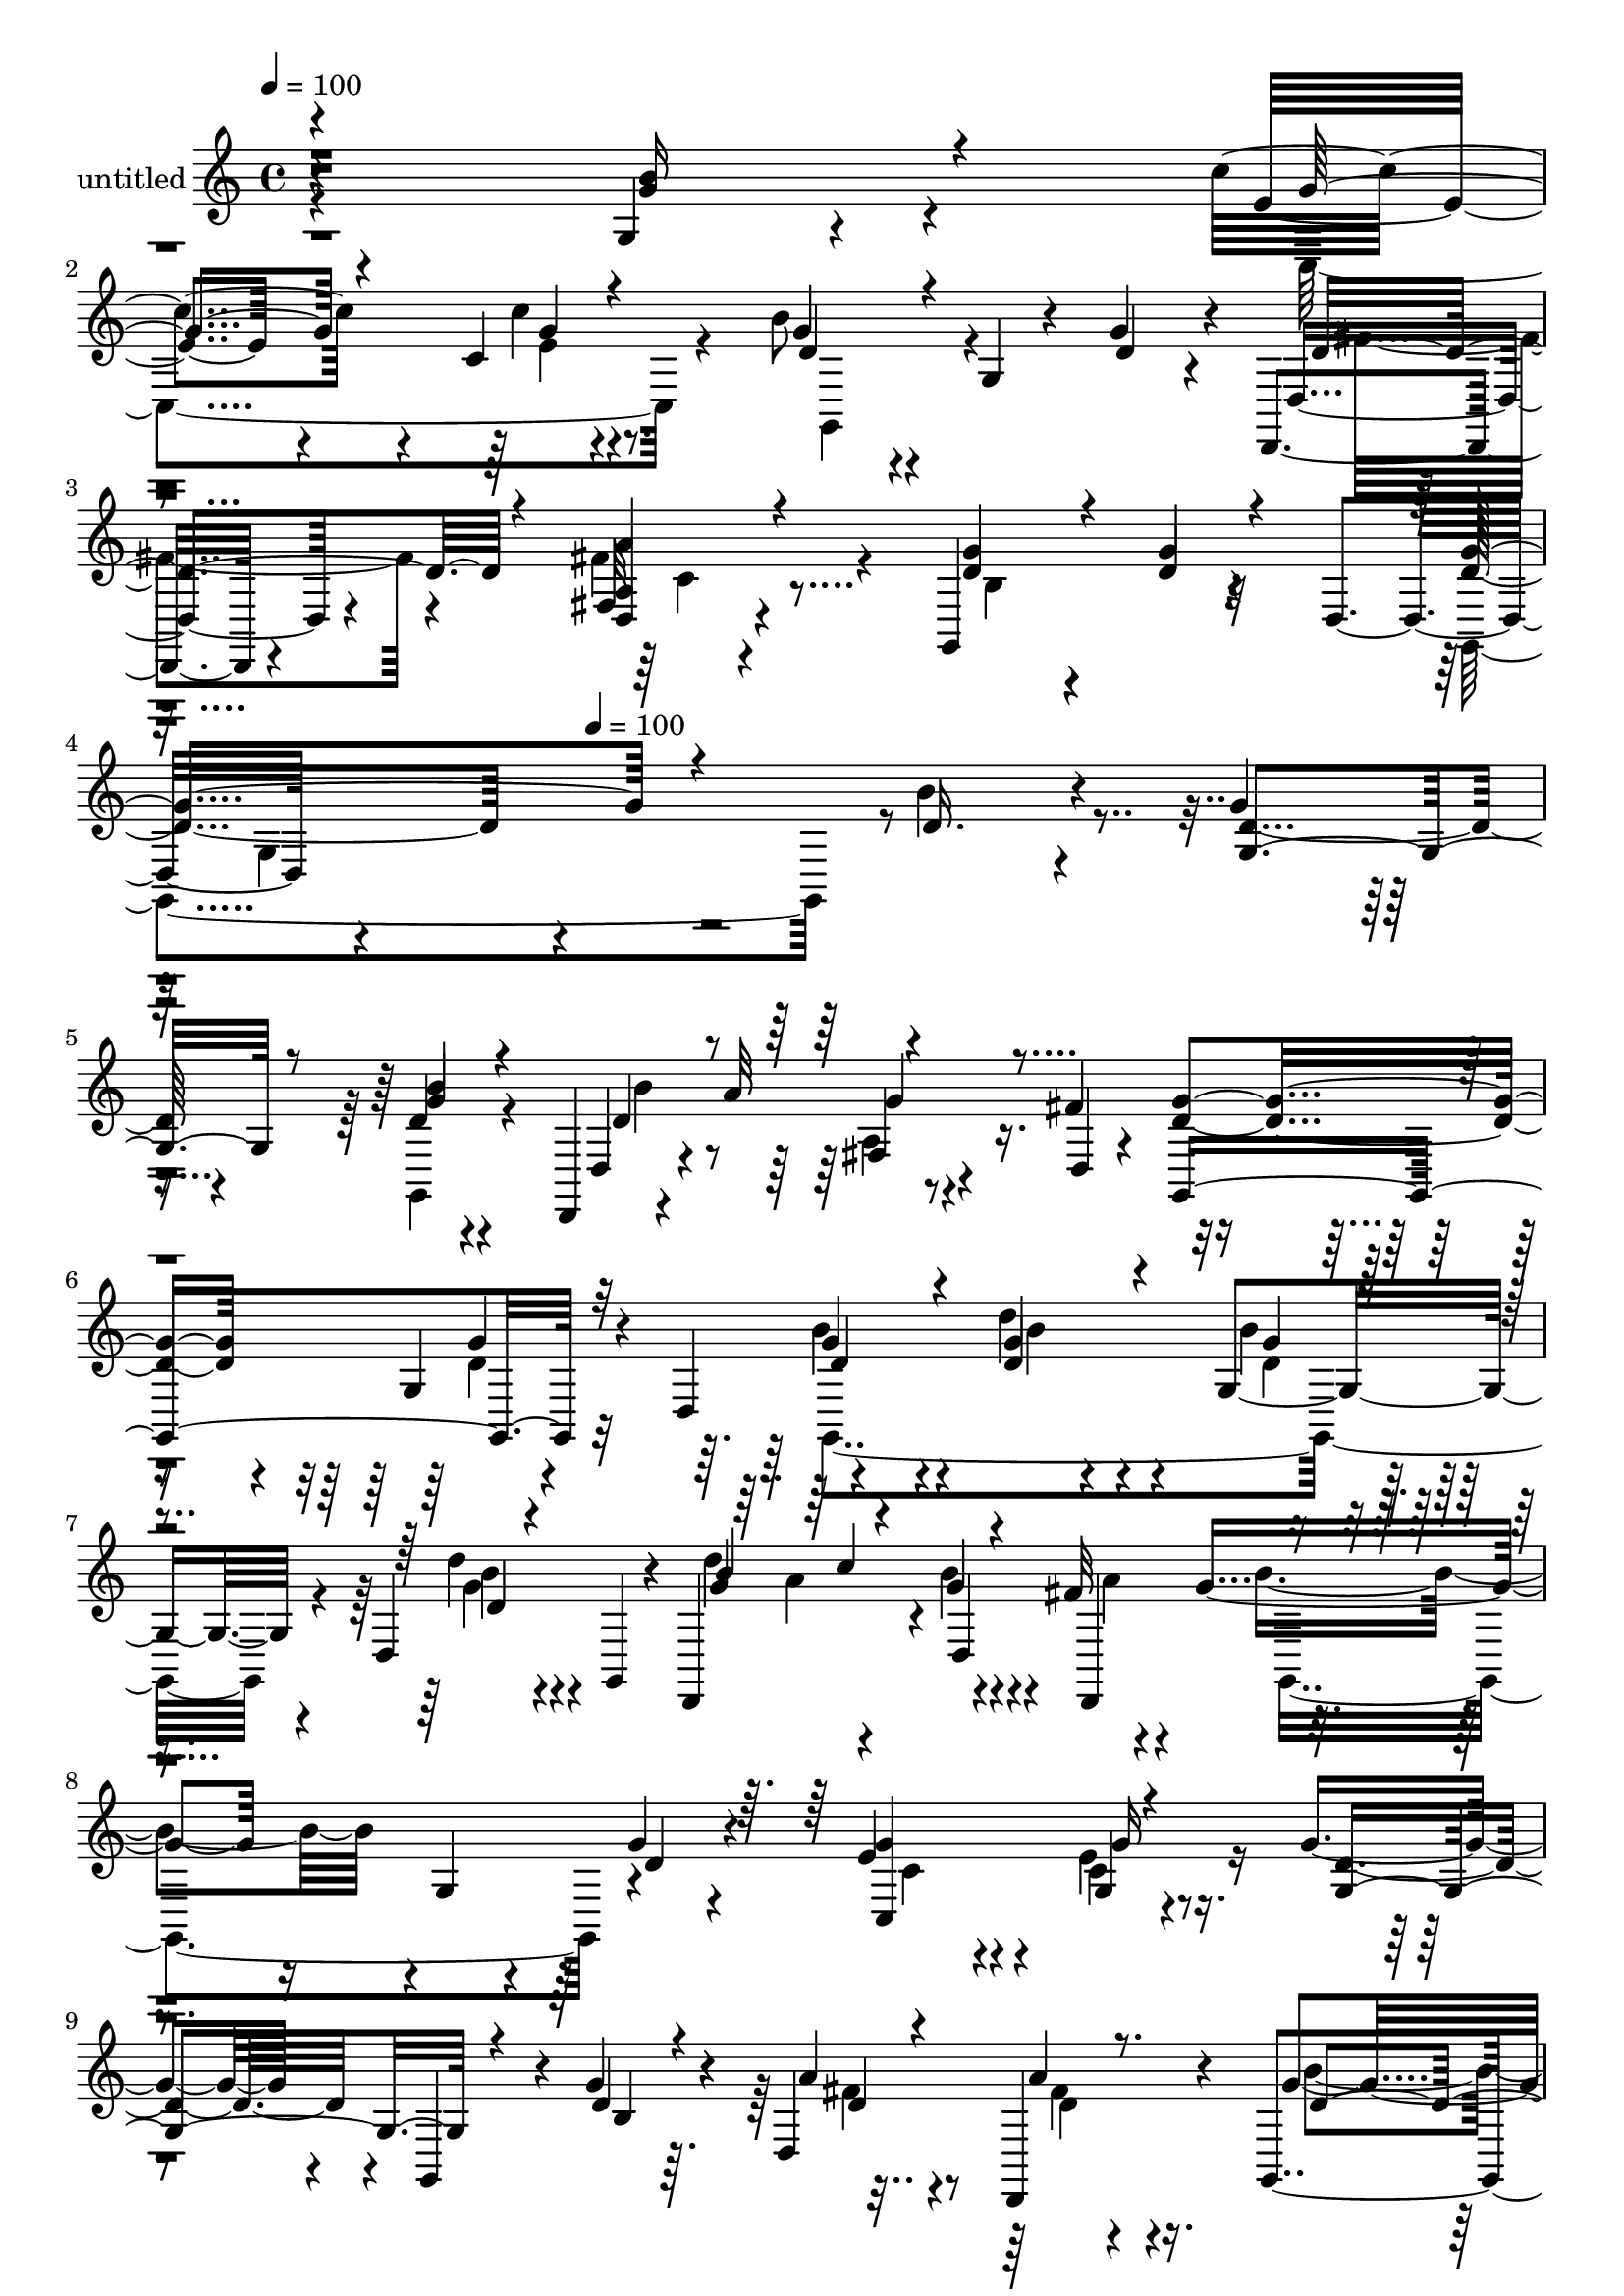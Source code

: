 % Lily was here -- automatically converted by c:/Program Files (x86)/LilyPond/usr/bin/midi2ly.py from mid/317.mid
\version "2.14.0"

\layout {
  \context {
    \Voice
    \remove "Note_heads_engraver"
    \consists "Completion_heads_engraver"
    \remove "Rest_engraver"
    \consists "Completion_rest_engraver"
  }
}

trackAchannelA = {


  \key c \major
    
  \set Staff.instrumentName = "untitled"
  
  \time 4/4 
  

  \key c \major
  
  \tempo 4 = 100 
  \skip 4*1531/120 
  \tempo 4 = 100 
  
}

trackA = <<
  \context Voice = voiceA \trackAchannelA
>>


trackBchannelA = {
  
}

trackBchannelB = \relative c {
  r4*355/120 g'4*16/120 r4*104/120 c'4*58/120 r4*59/120 c,4*14/120 
  r4*113/120 b'8 r4*56/120 g,4*14/120 r4*48/120 g'4*40/120 r4*12/120 d,,4*14/120 
  r4*108/120 fis'32 r4*109/120 g,4*137/120 r4*61/120 d'4*55/120 
  r4*306/120 b''4*42/120 r4*78/120 g4*42/120 r4*76/120 d4*17/120 
  r4*79/120 d,,4*38/120 r4*47/120 a'''32*5 r4*41/120 fis4*70/120 
  r4*111/120 g,4*49/120 r4*33/120 d4*36/120 r4*119/120 d''4*47/120 
  r4*84/120 g,,4*65/120 r4*53/120 d4*80/120 r4*39/120 d,4*107/120 
  r4*6/120 g''4*17/120 r4*41/120 fis32 r4*53/120 g4*95/120 r16 g,4*37/120 
  r4*27/120 g'4*25/120 r4*29/120 e4*69/120 r4*56/120 g,4*24/120 
  r4*95/120 g'4*93/120 r4*31/120 g,,4*40/120 r4*18/120 g''4*23/120 
  r4*28/120 d,4*158/120 r4*86/120 g,4*46/120 r4*74/120 d'''4*31/120 
  r4*88/120 c,,8 r4*59/120 c,4*23/120 r4*97/120 g'16*5 r4*39/120 g''4*20/120 
  r4*34/120 d,,4*18/120 r4*97/120 d'4*22/120 r4*95/120 g,4*171/120 
  r4*74/120 d'4*92/120 r4*32/120 g'4*26/120 r4*89/120 c,,4*149/120 
  r4*88/120 d4*160/120 r4*32/120 g'4*41/120 r4*13/120 a,4*136/120 
  r4*110/120 d4*42/120 r16*5 g'4*29/120 r4*24/120 g4*81/120 r4*32/120 b4*43/120 
  r4*35/120 d,,,4*178/120 r4*63/120 d,4*41/120 r4*51/120 a''''4*78/120 
  r4*42/120 fis4*33/120 r4*28/120 g,,,4*138/120 r4*49/120 d'4*51/120 
  r4*122/120 d'''4*40/120 r4*40/120 g,,,4*178/120 r4*108/120 d,4*116/120 
  r4*2/120 b''''4*36/120 r4*22/120 a4*13/120 r4*49/120 b4*54/120 
  r4*66/120 g,,4*62/120 r4*2/120 g''4*33/120 r4*17/120 g4*35/120 
  r4*84/120 <c, g >4*31/120 r4*43/120 c,,16. r4*2/120 g'''4*91/120 
  r4*28/120 g,,4*57/120 r4*6/120 g''4*19/120 r4*36/120 d,,4*143/120 
  r4*94/120 g,4*129/120 r4*3/120 d'''4*37/120 r4*35/120 g,,,4*53/120 
  r4*111/120 e''''4*31/120 r4*85/120 d4*113/120 r4*7/120 g,,,4*89/120 
  r4*33/120 d4*138/120 r4*101/120 b'''4*82/120 r4*36/120 g,,4*125/120 
  g''4*88/120 r16 c4*19/120 r4*59/120 c,,,4*12/120 r4*37/120 b'''4*112/120 
  r4*14/120 d,,,4*69/120 r4*51/120 d,4*118/120 r4*87/120 g4*291/120 
  r4*127/120 d''4*69/120 r4*46/120 b'4*42/120 r4*78/120 g4*42/120 
  r4*76/120 d4*17/120 r4*79/120 d,,4*38/120 r4*47/120 a'''32*5 
  r4*41/120 fis4*70/120 r4*111/120 g,4*49/120 r4*33/120 d4*36/120 
  r4*119/120 d''4*47/120 r4*84/120 g,,4*65/120 r4*53/120 d4*80/120 
  r4*39/120 d,4*107/120 r4*6/120 g''4*17/120 r4*41/120 fis32 r4*53/120 g4*95/120 
  r16 g,4*37/120 r4*27/120 g'4*25/120 r4*29/120 e4*69/120 r4*56/120 g,4*24/120 
  r4*95/120 g'4*93/120 r4*31/120 g,,4*40/120 r4*18/120 g''4*23/120 
  r4*28/120 d,4*158/120 r4*86/120 g,4*46/120 r4*74/120 d'''4*31/120 
  r4*88/120 c,,8 r4*59/120 c,4*23/120 r4*97/120 g'16*5 r4*39/120 g''4*20/120 
  r4*34/120 d,,4*18/120 r4*97/120 d'4*22/120 r4*95/120 g,4*171/120 
  r4*74/120 d'4*92/120 r4*32/120 g'4*26/120 r4*89/120 c,,4*149/120 
  r4*88/120 d4*160/120 r4*32/120 g'4*41/120 r4*13/120 a,4*136/120 
  r4*110/120 d4*42/120 r16*5 g'4*29/120 r4*24/120 g4*81/120 r4*32/120 b4*43/120 
  r4*35/120 d,,,4*178/120 r4*63/120 d,4*41/120 r4*51/120 a''''4*78/120 
  | % 37
  r4*42/120 fis4*33/120 r4*28/120 g,,,4*138/120 r4*49/120 d'4*51/120 
  r4*122/120 d'''4*40/120 r4*40/120 g,,,4*178/120 r4*108/120 d,4*116/120 
  r4*2/120 b''''4*36/120 r4*22/120 a4*13/120 r4*49/120 b4*54/120 
  r4*66/120 g,,4*62/120 r4*2/120 g''4*33/120 r4*17/120 g4*35/120 
  r4*84/120 <c, g >4*31/120 r4*43/120 c,,16. r4*2/120 g'''4*91/120 
  r4*28/120 g,,4*57/120 r4*6/120 g''4*19/120 r4*36/120 d,,4*143/120 
  r4*94/120 g,4*129/120 r4*3/120 d'''4*37/120 r4*35/120 g,,,4*53/120 
  r4*111/120 e''''4*31/120 r4*85/120 d4*113/120 r4*7/120 g,,,4*89/120 
  r4*33/120 d4*138/120 r4*101/120 b'''4*82/120 r4*36/120 g,,4*125/120 
  g''4*88/120 r16 c4*19/120 
  | % 44
  r4*59/120 c,,,4*12/120 r4*37/120 b'''4*112/120 r4*14/120 d,,,4*69/120 
  r4*51/120 d,4*118/120 r4*87/120 g4*291/120 
}

trackBchannelBvoiceB = \relative c {
  r4*356/120 g''4*26/120 r4*94/120 e4*54/120 r4*63/120 c'4*17/120 
  r4*110/120 g4*62/120 r4*116/120 d4*32/120 r4*22/120 d,4*17/120 
  r4*102/120 <a' d, >4*16/120 r4*109/120 g'4*56/120 r4*64/120 d4*16/120 
  r32*7 d4*69/120 r4*249/120 d16. r4*74/120 d4*48/120 r4*70/120 g4*18/120 
  r4*100/120 d,4*28/120 r4*91/120 fis4*24/120 r4*39/120 d4*8/120 
  r4*52/120 <d' g >4*65/120 r4*57/120 g4*29/120 r4*82/120 g4*59/120 
  r4*65/120 g4*27/120 r4*103/120 b4*39/120 r4*79/120 d4*20/120 
  r4*39/120 g,,,4*20/120 r4*40/120 g''4*70/120 r4*42/120 b4*21/120 
  r4*38/120 d,,,4*76/120 r4*181/120 d''4*25/120 r4*28/120 g4*89/120 
  r4*36/120 g16 r8. d4*97/120 r4*85/120 d4*22/120 r4*29/120 a'4*68/120 
  r4*59/120 d,,,4*34/120 r4*83/120 g''4*66/120 r4*54/120 d4*23/120 
  r4*96/120 c,,4*42/120 r4*77/120 e'''4*33/120 r4*88/120 g,4*119/120 
  r4*6/120 g,4*19/120 r4*44/120 b'4*32/120 r4*21/120 d,4*55/120 
  r4*61/120 fis,4*22/120 r4*95/120 g'4*70/120 r4*50/120 g,4*44/120 
  r4*85/120 d'4*54/120 r4*66/120 e4*25/120 r4*93/120 e4*78/120 
  r4*41/120 c4*31/120 r4*86/120 b'4*54/120 r4*74/120 b,4*29/120 
  r4*34/120 d16 r4*24/120 d,4*145/120 r4*99/120 g'4*51/120 r4*194/120 g,,4*290/120 
  r4*56/120 g'''4*20/120 r4*82/120 d4*114/120 r4*22/120 g4*66/120 
  r4*56/120 g4*58/120 r4*53/120 g,,4*39/120 r4*84/120 g,4*55/120 
  r4*71/120 g'''4*37/120 r4*44/120 b,,4*72/120 r4*88/120 b4*16/120 
  r4*111/120 d''4*121/120 r4*56/120 d,,,,4*66/120 r4*176/120 g4*52/120 
  c''4*40/120 r4*77/120 g'4*33/120 r4*88/120 b,4*97/120 r4*86/120 d4*14/120 
  r4*47/120 d4*96/120 r4*18/120 a4*34/120 r4*87/120 b4*43/120 r4*80/120 g,8 
  r4*62/120 <g'' c >4*76/120 r4*43/120 g4*42/120 r4*73/120 g,,,4*114/120 
  r4*66/120 g4*9/120 r4*1/120 b'''4*40/120 r32 a4*89/120 r4*26/120 a,,4*53/120 
  r4*68/120 g,4*131/120 r4*65/120 g4*18/120 r4*28/120 c'''4*83/120 
  r4*37/120 g4*17/120 r4*109/120 d4*113/120 r4*76/120 b4*26/120 
  r4*33/120 fis'4*49/120 r4*64/120 a4*23/120 r4*73/120 d,,,4*286/120 
  r4*126/120 g'4*127/120 r4*108/120 d4*48/120 r4*70/120 g4*18/120 
  r4*100/120 d,4*28/120 r4*91/120 fis4*24/120 r4*39/120 d4*8/120 
  r4*52/120 <d' g >4*65/120 r4*57/120 g4*29/120 r4*82/120 g4*59/120 
  r4*65/120 g4*27/120 r4*103/120 b4*39/120 r4*79/120 d4*20/120 
  r4*39/120 g,,,4*20/120 r4*40/120 g''4*70/120 r4*42/120 b4*21/120 
  r4*38/120 d,,,4*76/120 r4*181/120 d''4*25/120 r4*28/120 g4*89/120 
  r4*36/120 g16 r8. d4*97/120 r4*85/120 d4*22/120 r4*29/120 a'4*68/120 
  r4*59/120 d,,,4*34/120 r4*83/120 g''4*66/120 r4*54/120 d4*23/120 
  r4*96/120 c,,4*42/120 r4*77/120 e'''4*33/120 r4*88/120 g,4*119/120 
  r4*6/120 g,4*19/120 r4*44/120 b'4*32/120 r4*21/120 d,4*55/120 
  r4*61/120 fis,4*22/120 r4*95/120 g'4*70/120 r4*50/120 g,4*44/120 
  r4*85/120 d'4*54/120 r4*66/120 e4*25/120 r4*93/120 e4*78/120 
  r4*41/120 c4*31/120 r4*86/120 b'4*54/120 r4*74/120 b,4*29/120 
  r4*34/120 d16 r4*24/120 d,4*145/120 r4*99/120 g'4*51/120 r4*194/120 g,,4*290/120 
  r4*56/120 g'''4*20/120 r4*82/120 d4*114/120 r4*22/120 g4*66/120 
  r4*56/120 g4*58/120 r4*53/120 g,,4*39/120 r4*84/120 g,4*55/120 
  r4*71/120 g'''4*37/120 r4*44/120 b,,4*72/120 r4*88/120 b4*16/120 
  r4*111/120 d''4*121/120 r4*56/120 d,,,,4*66/120 r4*176/120 g4*52/120 
  c''4*40/120 r4*77/120 g'4*33/120 r4*88/120 b,4*97/120 r4*86/120 d4*14/120 
  r4*47/120 d4*96/120 r4*18/120 a4*34/120 r4*87/120 b4*43/120 r4*80/120 g,8 
  r4*62/120 <g'' c >4*76/120 r4*43/120 g4*42/120 r4*73/120 g,,,4*114/120 
  r4*66/120 g4*9/120 r4*1/120 b'''4*40/120 r32 a4*89/120 r4*26/120 a,,4*53/120 
  r4*68/120 g,4*131/120 r4*65/120 g4*18/120 r4*28/120 c'''4*83/120 
  r4*37/120 g4*17/120 r4*109/120 d4*113/120 r4*76/120 b4*26/120 
  r4*33/120 fis'4*49/120 r4*64/120 a4*23/120 r4*73/120 d,,,4*286/120 
}

trackBchannelBvoiceC = \relative c {
  \voiceOne
  r4*356/120 b''16 r4*91/120 g4*54/120 r4*63/120 g4*16/120 r4*111/120 d4*70/120 
  r4*163/120 d4*40/120 r4*77/120 a'4*17/120 r4*108/120 d,4*58/120 
  r4*62/120 g4*19/120 r4*102/120 g4*127/120 r4*310/120 g,4*58/120 
  r8 b'4*19/120 r4*103/120 d,4*123/120 r4*115/120 g,,4*158/120 
  r32*5 d''4*65/120 r4*59/120 d4*33/120 r4*98/120 g4*31/120 r4*87/120 d4*12/120 
  r4*106/120 b'4*72/120 r4*40/120 d,,4*139/120 r4*230/120 c4*144/120 
  r4*101/120 g'4*132/120 r4*51/120 b4*17/120 r4*34/120 d4*62/120 
  r4*65/120 a'4*27/120 r8. d,4*74/120 r16. b'4*25/120 r4*98/120 <e g, >4*58/120 
  r4*57/120 c4*34/120 r4*87/120 b4*122/120 r4*68/120 d,4*33/120 
  r4*18/120 <fis a >4*57/120 r8 a,4*19/120 r4*97/120 d4*79/120 
  r4*47/120 g4*34/120 r4*89/120 g4*57/120 r4*63/120 c4*47/120 r4*71/120 c4*93/120 
  r4*29/120 c4*43/120 r4*72/120 g4*67/120 r4*178/120 c,4*85/120 
  r4*29/120 c4*14/120 r4*115/120 g,4*156/120 r4*91/120 b''4*69/120 
  r4*44/120 d4*38/120 r32*5 <b d >4*50/120 r4*68/120 b'4*25/120 
  r8. d,,,4*24/120 r4*100/120 c'4*16/120 r4*48/120 d,32 r4*42/120 d''4*66/120 
  r4*49/120 g4*24/120 r4*95/120 g4*63/120 r4*63/120 d4*51/120 r4*69/120 g4*63/120 
  r4*61/120 d4*17/120 r4*108/120 b'4*70/120 r4*41/120 d,,,4*81/120 
  r4*43/120 g''4*59/120 r4*126/120 d4*33/120 r32 e4*39/120 r4*80/120 e4*36/120 
  r4*85/120 d4*99/120 r4*86/120 b4*8/120 r4*53/120 fis'4*89/120 
  r4*23/120 a4*40/120 r4*81/120 d,16. r4*82/120 d'4*41/120 r4*77/120 e 
  r4*42/120 e,4*44/120 r4*73/120 b'4*106/120 r4*84/120 g4*22/120 
  r4*32/120 d4*86/120 r4*32/120 d'4*52/120 r4*66/120 d,4*87/120 
  r4*34/120 g4*39/120 r4*81/120 e8. r16 e4*22/120 r32*7 <g b, >4*112/120 
  r4*76/120 g4*40/120 r4*19/120 d4*52/120 r4*61/120 d,,4*27/120 
  r4*96/120 g''4*257/120 r4*128/120 g,,,4*284/120 r4*69/120 b''4*19/120 
  | % 26
  r4*103/120 d,4*123/120 r4*115/120 g,,4*158/120 r32*5 d''4*65/120 
  r4*59/120 d4*33/120 r4*98/120 g4*31/120 r4*87/120 d4*12/120 r4*106/120 b'4*72/120 
  r4*40/120 d,,4*139/120 r4*230/120 c4*144/120 r4*101/120 g'4*132/120 
  r4*51/120 b4*17/120 r4*34/120 d4*62/120 r4*65/120 a'4*27/120 
  r8. d,4*74/120 r16. b'4*25/120 r4*98/120 <e g, >4*58/120 r4*57/120 c4*34/120 
  r4*87/120 b4*122/120 r4*68/120 d,4*33/120 r4*18/120 <fis a >4*57/120 
  r8 a,4*19/120 r4*97/120 d4*79/120 r4*47/120 g4*34/120 r4*89/120 g4*57/120 
  r4*63/120 c4*47/120 r4*71/120 c4*93/120 r4*29/120 c4*43/120 r4*72/120 g4*67/120 
  r4*178/120 c,4*85/120 r4*29/120 c4*14/120 r4*115/120 g,4*156/120 
  r4*91/120 b''4*69/120 r4*44/120 d4*38/120 r32*5 <b d >4*50/120 
  r4*68/120 b'4*25/120 r8. d,,,4*24/120 r4*100/120 c'4*16/120 r4*48/120 d,32 
  r4*42/120 d''4*66/120 r4*49/120 g4*24/120 r4*95/120 g4*63/120 
  r4*63/120 d4*51/120 r4*69/120 g4*63/120 r4*61/120 d4*17/120 r4*108/120 b'4*70/120 
  r4*41/120 d,,,4*81/120 r4*43/120 g''4*59/120 r4*126/120 d4*33/120 
  r32 e4*39/120 r4*80/120 e4*36/120 r4*85/120 d4*99/120 r4*86/120 b4*8/120 
  r4*53/120 fis'4*89/120 r4*23/120 a4*40/120 r4*81/120 d,16. r4*82/120 d'4*41/120 
  r4*77/120 e r4*42/120 e,4*44/120 r4*73/120 b'4*106/120 r4*84/120 g4*22/120 
  r4*32/120 d4*86/120 r4*32/120 d'4*52/120 r4*66/120 d,4*87/120 
  r4*34/120 g4*39/120 r4*81/120 e8. r16 e4*22/120 r32*7 <g b, >4*112/120 
  r4*76/120 g4*40/120 r4*19/120 d4*52/120 r4*61/120 d,,4*27/120 
  r4*96/120 g''4*257/120 
}

trackBchannelBvoiceD = \relative c {
  \voiceFour
  r4*477/120 c4*139/120 r4*106/120 g4*102/120 r4*132/120 fis''4*34/120 
  r4*81/120 fis4*23/120 r4*103/120 b,4*55/120 r4*185/120 g,4*284/120 
  r4*271/120 g4*22/120 r4*106/120 b''4*122/120 r4*232/120 d,4*36/120 
  r32*5 b'4*68/120 r4*59/120 b4*8/120 r4 d,4*32/120 r4*86/120 g4*16/120 
  r4*102/120 d'4 r4*52/120 a4*28/120 r4*39/120 b4*110/120 r4*134/120 c,4*68/120 
  r4*55/120 e4*32/120 r4*322/120 fis4*68/120 r8 fis4*22/120 r4*94/120 b4*76/120 
  r4*43/120 g4*26/120 r4*97/120 c4*59/120 r4*56/120 g4*35/120 r4*87/120 d'4*123/120 
  r4*236/120 fis,4*18/120 r4*96/120 b4*132/120 r4*117/120 b4*61/120 
  r4*63/120 d,,4*20/120 r4*95/120 g'4*93/120 r4*29/120 g4*36/120 
  r4*78/120 d32*5 r4*173/120 d4*76/120 r4*44/120 d4*24/120 r4*97/120 b4*37/120 
  r32*29 g''4*56/120 r4*63/120 d32 r4*101/120 g4*41/120 r4*82/120 d16. 
  r4*190/120 d4*26/120 r4*93/120 d4*78/120 r4*169/120 d4*63/120 
  r8 g4*23/120 r4*160/120 c4*64/120 r4*113/120 g,,,4*152/120 r4*81/120 c4*137/120 
  r32*7 g''8. r4*93/120 g,,4*51/120 r4*10/120 a''4*96/120 r4*16/120 d4*42/120 
  r4*79/120 g4*50/120 r32*13 e4*84/120 r4*36/120 c'4*33/120 r4*83/120 g4*108/120 
  r4*84/120 d4*31/120 r4*22/120 fis4*81/120 r4*37/120 fis4*34/120 
  r4*83/120 g4*88/120 r4*34/120 d4*32/120 r4*87/120 c,,4*122/120 
  r4*130/120 d,4*136/120 r4*48/120 d'''4*41/120 r4*19/120 a4*64/120 
  r4*47/120 fis'4*31/120 r4*92/120 b,4*260/120 r4*134/120 g,4*125/120 
  r4*101/120 g4*58/120 r8 g,4*22/120 r4*106/120 b''4*122/120 r4*232/120 d,4*36/120 
  r32*5 b'4*68/120 r4*59/120 b4*8/120 r4 d,4*32/120 r4*86/120 g4*16/120 
  r4*102/120 d'4 r4*52/120 a4*28/120 r4*39/120 b4*110/120 r4*134/120 c,4*68/120 
  r4*55/120 e4*32/120 r4*322/120 fis4*68/120 r8 fis4*22/120 r4*94/120 b4*76/120 
  r4*43/120 g4*26/120 r4*97/120 c4*59/120 r4*56/120 g4*35/120 r4*87/120 d'4*123/120 
  r4*236/120 fis,4*18/120 r4*96/120 b4*132/120 r4*117/120 b4*61/120 
  r4*63/120 d,,4*20/120 r4*95/120 g'4*93/120 r4*29/120 g4*36/120 
  r4*78/120 d32*5 r4*173/120 d4*76/120 r4*44/120 d4*24/120 r4*97/120 b4*37/120 
  r32*29 g''4*56/120 r4*63/120 d32 r4*101/120 g4*41/120 r4*82/120 d16. 
  r4*190/120 d4*26/120 r4*93/120 d4*78/120 r4*169/120 d4*63/120 
  r8 g4*23/120 r4*160/120 c4*64/120 r4*113/120 g,,,4*152/120 r4*81/120 c4*137/120 
  r32*7 g''8. r4*93/120 g,,4*51/120 r4*10/120 a''4*96/120 r4*16/120 d4*42/120 
  r4*79/120 g4*50/120 r32*13 e4*84/120 r4*36/120 c'4*33/120 r4*83/120 g4*108/120 
  r4*84/120 d4*31/120 r4*22/120 fis4*81/120 r4*37/120 fis4*34/120 
  r4*83/120 g4*88/120 r4*34/120 d4*32/120 r4*87/120 c,,4*122/120 
  r4*130/120 d,4*136/120 r4*48/120 d'''4*41/120 r4*19/120 a4*64/120 
  r4*47/120 fis'4*31/120 r4*92/120 b,4*260/120 
}

trackBchannelBvoiceE = \relative c {
  \voiceTwo
  r4*594/120 e'4*18/120 r4*460/120 c4*21/120 r4*353/120 g4*125/120 
  r4*658/120 a4*50/120 r4*306/120 g,4*320/120 r4*53/120 b''4*17/120 
  r4*158/120 a4*65/120 r4*119/120 g,,4*186/120 r4*179/120 c'4*34/120 
  r4*448/120 d4*31/120 r4*327/120 e4*61/120 r4*55/120 e4*36/120 
  r4*86/120 d4 r4*238/120 c'16 r4*211/120 d,4*37/120 r4*446/120 e4*38/120 
  r4*325/120 fis4*79/120 r4*41/120 a4*22/120 r4*575/120 g,4*85/120 
  r4*31/120 g,4*33/120 r4*84/120 b'''4*134/120 r4*341/120 b4*85/120 
  r4*161/120 b4*70/120 r4*53/120 d4*27/120 r4*156/120 a4*67/120 
  r32*39 g,,,4*144/120 r4*102/120 a'''4*88/120 r4*22/120 fis4*44/120 
  r4*77/120 b4*51/120 r4*198/120 c,,,4*107/120 r4*125/120 d''4*111/120 
  r4*252/120 d16. r4*920/120 c4*33/120 r4*91/120 d4*260/120 r2 d,16. 
  r4*429/120 a4*50/120 r4*306/120 g,4*320/120 r4*53/120 b''4*17/120 
  r4*158/120 a4*65/120 r4*119/120 g,,4*186/120 r4*179/120 c'4*34/120 
  r4*448/120 d4*31/120 r4*327/120 e4*61/120 r4*55/120 e4*36/120 
  r4*86/120 d4 r4*238/120 c'16 r4*211/120 d,4*37/120 r4*446/120 e4*38/120 
  r4*325/120 fis4*79/120 r4*41/120 a4*22/120 r4*575/120 g,4*85/120 
  r4*31/120 g,4*33/120 r4*84/120 b'''4*134/120 r4*341/120 b4*85/120 
  r4*161/120 b4*70/120 r4*53/120 d4*27/120 r4*156/120 a4*67/120 
  r32*39 g,,,4*144/120 r4*102/120 a'''4*88/120 r4*22/120 fis4*44/120 
  r4*77/120 b4*51/120 r4*198/120 c,,,4*107/120 r4*125/120 d''4*111/120 
  r4*252/120 d16. r4*920/120 c4*33/120 r4*91/120 d4*260/120 
}

trackBchannelBvoiceF = \relative c {
  \voiceThree
  r4*2229/120 g''4*53/120 r4*852/120 c4*64/120 r4*1441/120 c,,4*28/120 
  r4*453/120 d'4*22/120 r4*1184/120 fis4*20/120 r4*1539/120 d4*115/120 
  b''4*20/120 r4*219/120 g4*35/120 r4*1881/120 a4*47/120 r4*919/120 a,4*33/120 
  r8. g4*261/120 r4*713/120 g4*53/120 r4*852/120 c4*64/120 r4*1441/120 c,,4*28/120 
  r4*453/120 d'4*22/120 r4*1184/120 fis4*20/120 r4*1539/120 d4*115/120 
  b''4*20/120 r4*219/120 g4*35/120 r4*1881/120 a4*47/120 r4*919/120 a,4*33/120 
  r8. g4*261/120 
}

trackBchannelBvoiceG = \relative c {
  r4*11245/120 g'4*263/120 r4*9726/120 g4*263/120 
}

trackB = <<
  \context Voice = voiceA \trackBchannelA
  \context Voice = voiceB \trackBchannelB
  \context Voice = voiceC \trackBchannelBvoiceB
  \context Voice = voiceD \trackBchannelBvoiceC
  \context Voice = voiceE \trackBchannelBvoiceD
  \context Voice = voiceF \trackBchannelBvoiceE
  \context Voice = voiceG \trackBchannelBvoiceF
  \context Voice = voiceH \trackBchannelBvoiceG
>>


\score {
  <<
    \context Staff=trackB \trackA
    \context Staff=trackB \trackB
  >>
  \layout {}
  \midi {}
}
